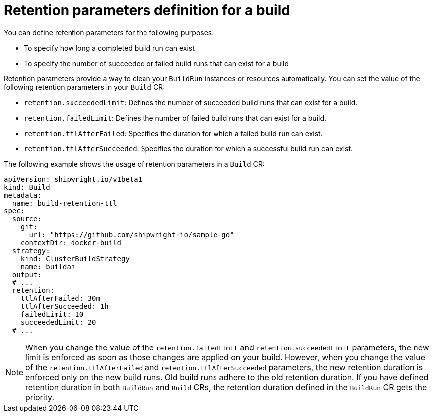 // This module is included in the following assembly:
//
// * configuring/configuring-openshift-builds.adoc

:_mod-docs-content-type: REFERENCE
[id="ob-defining-retention-parameters_{context}"]
= Retention parameters definition for a build

[role="_abstract"] 

You can define retention parameters for the following purposes:

* To specify how long a completed build run can exist 
* To specify the number of succeeded or failed build runs that can exist for a build

Retention parameters provide a way to clean your `BuildRun` instances or resources automatically. You can set the value of the following retention parameters in your `Build` CR:

* `retention.succeededLimit`: Defines the number of succeeded build runs that can exist for a build.
* `retention.failedLimit`: Defines the number of failed build runs that can exist for a build.
* `retention.ttlAfterFailed`: Specifies the duration for which a failed build run can exist.
* `retention.ttlAfterSucceeded`: Specifies the duration for which a successful build run can exist.

The following example shows the usage of retention parameters in a `Build` CR:

[source,yaml]
----
apiVersion: shipwright.io/v1beta1
kind: Build
metadata:
  name: build-retention-ttl
spec:
  source:
    git:
      url: "https://github.com/shipwright-io/sample-go"
    contextDir: docker-build
  strategy:
    kind: ClusterBuildStrategy
    name: buildah
  output:
  # ...
  retention:
    ttlAfterFailed: 30m
    ttlAfterSucceeded: 1h
    failedLimit: 10
    succeededLimit: 20
  # ...      
----

[NOTE]
====
When you change the value of the `retention.failedLimit` and `retention.succeededLimit` parameters, the new limit is enforced as soon as those changes are applied on your build. 
However, when you change the value of the `retention.ttlAfterFailed` and `retention.ttlAfterSucceeded` parameters, the new retention duration is enforced only on the new build runs. Old build runs adhere to the old retention duration. If you have defined retention duration in both `BuildRun` and `Build` CRs, the retention duration defined in the `BuildRun` CR gets the priority.
====
